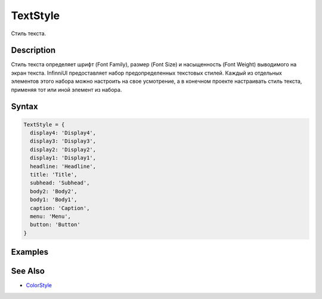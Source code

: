 TextStyle
=========

Стиль текста.

Description
-----------

Стиль текста определяет шрифт (Font Family), размер (Font Size) и
насыщенность (Font Weight) выводимого на экран текста. InfinniUI
предоставляет набор предопределенных текстовых стилей. Каждый из
отдельных элементов этого набора можно настроить на свое усмотрение, а в
конечном проекте настраивать стиль текста, применяя тот или иной элемент
из набора.

Syntax
------

.. code:: js

    TextStyle = {
      display4: 'Display4',
      display3: 'Display3',
      display2: 'Display2',
      display1: 'Display1',
      headline: 'Headline',
      title: 'Title',
      subhead: 'Subhead',
      body2: 'Body2',
      body1: 'Body1',
      caption: 'Caption',
      menu: 'Menu',
      button: 'Button'
    }

Examples
--------

.. figure:: TextStyle.png
   :alt: 

See Also
--------

-  `ColorStyle <../ColorStyle>`__
